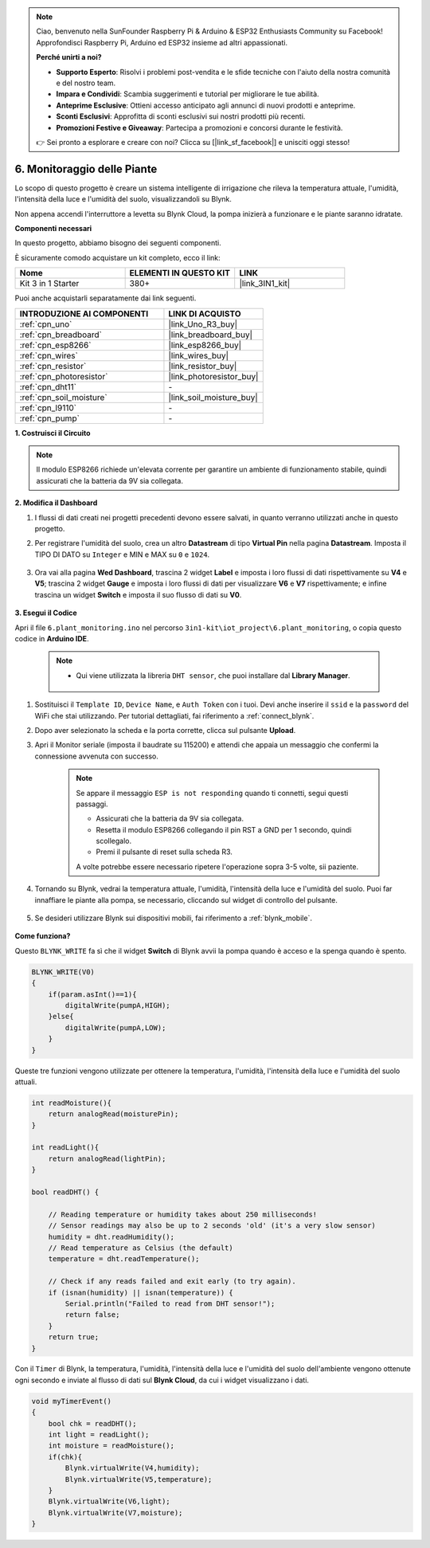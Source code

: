.. note::

    Ciao, benvenuto nella SunFounder Raspberry Pi & Arduino & ESP32 Enthusiasts Community su Facebook! Approfondisci Raspberry Pi, Arduino ed ESP32 insieme ad altri appassionati.

    **Perché unirti a noi?**

    - **Supporto Esperto**: Risolvi i problemi post-vendita e le sfide tecniche con l'aiuto della nostra comunità e del nostro team.
    - **Impara e Condividi**: Scambia suggerimenti e tutorial per migliorare le tue abilità.
    - **Anteprime Esclusive**: Ottieni accesso anticipato agli annunci di nuovi prodotti e anteprime.
    - **Sconti Esclusivi**: Approfitta di sconti esclusivi sui nostri prodotti più recenti.
    - **Promozioni Festive e Giveaway**: Partecipa a promozioni e concorsi durante le festività.

    👉 Sei pronto a esplorare e creare con noi? Clicca su [|link_sf_facebook|] e unisciti oggi stesso!

.. _iot_plant:

6. Monitoraggio delle Piante
================================

Lo scopo di questo progetto è creare un sistema intelligente di irrigazione che rileva la temperatura attuale, l'umidità, l'intensità della luce e l'umidità del suolo, visualizzandoli su Blynk.

Non appena accendi l'interruttore a levetta su Blynk Cloud, la pompa inizierà a funzionare e le piante saranno idratate.

**Componenti necessari**

In questo progetto, abbiamo bisogno dei seguenti componenti. 

È sicuramente comodo acquistare un kit completo, ecco il link: 

.. list-table::
    :widths: 20 20 20
    :header-rows: 1

    *   - Nome	
        - ELEMENTI IN QUESTO KIT
        - LINK
    *   - Kit 3 in 1 Starter
        - 380+
        - |link_3IN1_kit|

Puoi anche acquistarli separatamente dai link seguenti.

.. list-table::
    :widths: 30 20
    :header-rows: 1

    *   - INTRODUZIONE AI COMPONENTI
        - LINK DI ACQUISTO

    *   - :ref:`cpn_uno`
        - |link_Uno_R3_buy|
    *   - :ref:`cpn_breadboard`
        - |link_breadboard_buy|
    *   - :ref:`cpn_esp8266`
        - |link_esp8266_buy|
    *   - :ref:`cpn_wires`
        - |link_wires_buy|
    *   - :ref:`cpn_resistor`
        - |link_resistor_buy|
    *   - :ref:`cpn_photoresistor`
        - |link_photoresistor_buy|
    *   - :ref:`cpn_dht11`
        - \-
    *   - :ref:`cpn_soil_moisture`
        - |link_soil_moisture_buy|
    *   - :ref:`cpn_l9110`
        - \-
    *   - :ref:`cpn_pump`
        - \-

**1. Costruisci il Circuito**

.. note::

    Il modulo ESP8266 richiede un'elevata corrente per garantire un ambiente di funzionamento stabile, quindi assicurati che la batteria da 9V sia collegata.

.. image:: img/wiring_6_plant_monitor_bb.png
    :width: 800

**2. Modifica il Dashboard**

#. I flussi di dati creati nei progetti precedenti devono essere salvati, in quanto verranno utilizzati anche in questo progetto.

#. Per registrare l'umidità del suolo, crea un altro **Datastream** di tipo **Virtual Pin** nella pagina **Datastream**. Imposta il TIPO DI DATO su ``Integer`` e MIN e MAX su ``0`` e ``1024``.

    .. image:: img/sp220610_155221.png

#. Ora vai alla pagina **Wed Dashboard**, trascina 2 widget **Label** e imposta i loro flussi di dati rispettivamente su **V4** e **V5**; trascina 2 widget **Gauge** e imposta i loro flussi di dati per visualizzare **V6** e **V7** rispettivamente; e infine trascina un widget **Switch** e imposta il suo flusso di dati su **V0**.

    .. image:: img/sp220610_155350.png


**3. Esegui il Codice**

Apri il file ``6.plant_monitoring.ino`` nel percorso ``3in1-kit\iot_project\6.plant_monitoring``, o copia questo codice in **Arduino IDE**.

    .. note::

        * Qui viene utilizzata la libreria ``DHT sensor``, che puoi installare dal **Library Manager**.

            .. image:: ../img/lib_dht11.png

    .. raw:: html
        
        <iframe src=https://create.arduino.cc/editor/sunfounder01/f738bcb5-4ee2-475b-b683-759e6b2041b0/preview?embed style="height:510px;width:100%;margin:10px 0" frameborder=0></iframe>

#. Sostituisci il ``Template ID``, ``Device Name``, e ``Auth Token`` con i tuoi. Devi anche inserire il ``ssid`` e la ``password`` del WiFi che stai utilizzando. Per tutorial dettagliati, fai riferimento a :ref:`connect_blynk`.
#. Dopo aver selezionato la scheda e la porta corrette, clicca sul pulsante **Upload**.

#. Apri il Monitor seriale (imposta il baudrate su 115200) e attendi che appaia un messaggio che confermi la connessione avvenuta con successo.

    .. image:: img/2_ready.png

    .. note::

        Se appare il messaggio ``ESP is not responding`` quando ti connetti, segui questi passaggi.

        * Assicurati che la batteria da 9V sia collegata.
        * Resetta il modulo ESP8266 collegando il pin RST a GND per 1 secondo, quindi scollegalo.
        * Premi il pulsante di reset sulla scheda R3.

        A volte potrebbe essere necessario ripetere l'operazione sopra 3-5 volte, sii paziente.

#. Tornando su Blynk, vedrai la temperatura attuale, l'umidità, l'intensità della luce e l'umidità del suolo. Puoi far innaffiare le piante alla pompa, se necessario, cliccando sul widget di controllo del pulsante.

    .. image:: img/sp220610_155350.png

#. Se desideri utilizzare Blynk sui dispositivi mobili, fai riferimento a :ref:`blynk_mobile`.

    .. image:: img/mobile_plant.jpg

**Come funziona?**

Questo ``BLYNK_WRITE`` fa sì che il widget **Switch** di Blynk avvii la pompa quando è acceso e la spenga quando è spento.

.. code-block:: arduino

    BLYNK_WRITE(V0)
    {
        if(param.asInt()==1){
            digitalWrite(pumpA,HIGH);
        }else{
            digitalWrite(pumpA,LOW); 
        }
    }


Queste tre funzioni vengono utilizzate per ottenere la temperatura, l'umidità, l'intensità della luce e l'umidità del suolo attuali.

.. code-block:: arduino

    int readMoisture(){
        return analogRead(moisturePin);
    }

    int readLight(){
        return analogRead(lightPin);
    }

    bool readDHT() {

        // Reading temperature or humidity takes about 250 milliseconds!
        // Sensor readings may also be up to 2 seconds 'old' (it's a very slow sensor)
        humidity = dht.readHumidity();
        // Read temperature as Celsius (the default)
        temperature = dht.readTemperature();

        // Check if any reads failed and exit early (to try again).
        if (isnan(humidity) || isnan(temperature)) {
            Serial.println("Failed to read from DHT sensor!");
            return false;
        }
        return true;
    }

Con il ``Timer`` di Blynk, la temperatura, l'umidità, l'intensità della luce e l'umidità del suolo dell'ambiente vengono ottenute ogni secondo e inviate al flusso di dati sul **Blynk Cloud**, da cui i widget visualizzano i dati.

.. code-block:: arduino

    void myTimerEvent()
    {
        bool chk = readDHT();
        int light = readLight();
        int moisture = readMoisture();
        if(chk){
            Blynk.virtualWrite(V4,humidity);
            Blynk.virtualWrite(V5,temperature);
        }
        Blynk.virtualWrite(V6,light);
        Blynk.virtualWrite(V7,moisture);
    }
